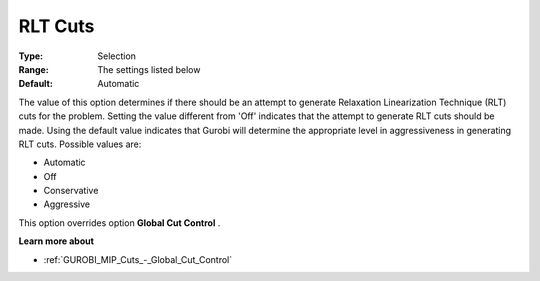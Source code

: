 .. _GUROBI_MIP_Cuts_-_RLT_Cuts:


RLT Cuts
========



:Type:	Selection	
:Range:	The settings listed below	
:Default:	Automatic	



The value of this option determines if there should be an attempt to generate Relaxation Linearization Technique (RLT) cuts for the problem. Setting the value different from 'Off' indicates that the attempt to generate RLT cuts should be made. Using the default value indicates that Gurobi will determine the appropriate level in aggressiveness in generating RLT cuts. Possible values are:



*	Automatic
*	Off
*	Conservative
*	Aggressive




This option overrides option **Global Cut Control** .





**Learn more about** 

*	:ref:`GUROBI_MIP_Cuts_-_Global_Cut_Control` 

